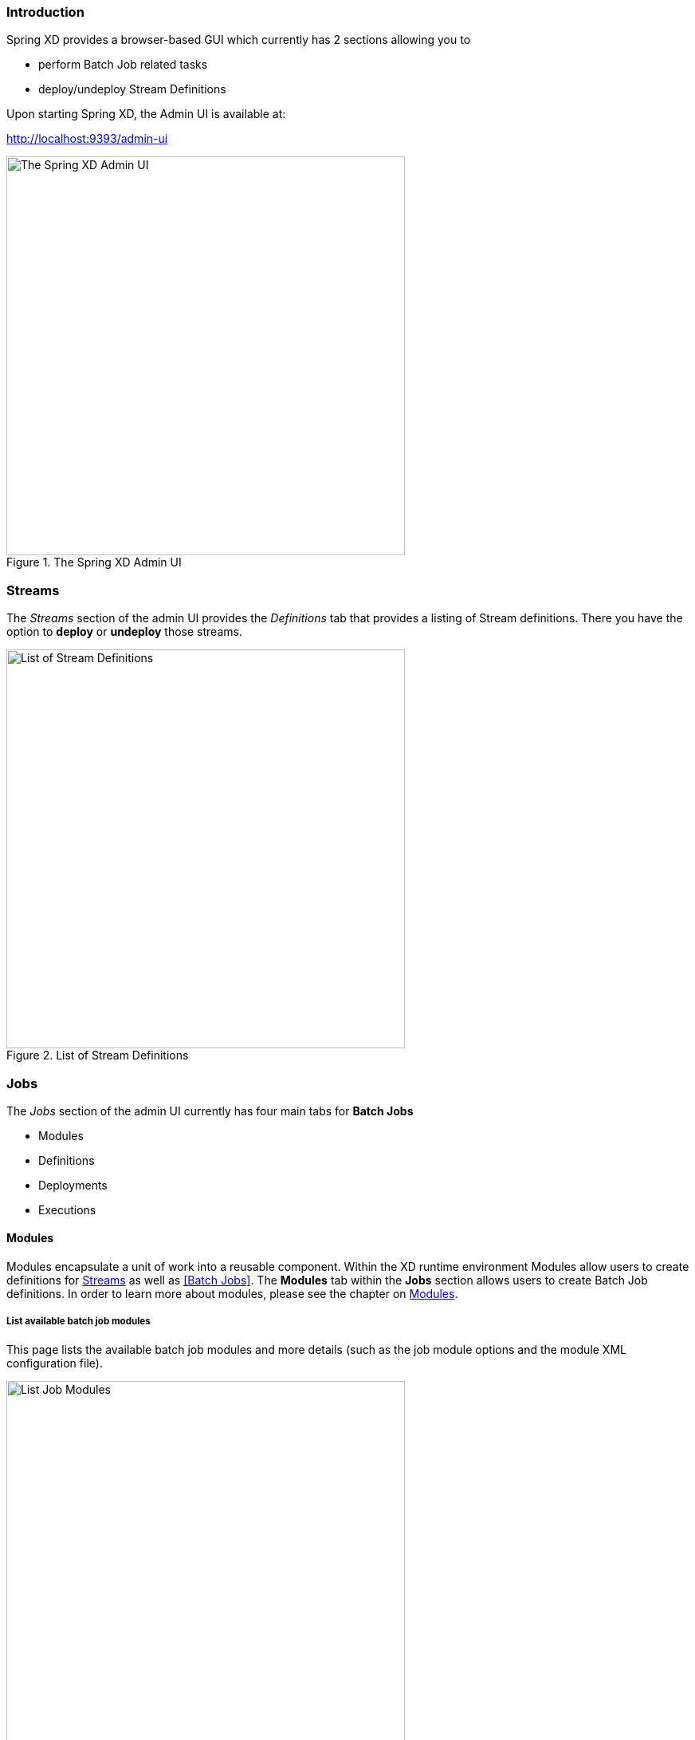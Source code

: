 === Introduction

Spring XD provides a browser-based GUI which currently has 2 sections allowing you to

* perform Batch Job related tasks
* deploy/undeploy Stream Definitions

Upon starting Spring XD, the Admin UI is available at:

http://localhost:9393/admin-ui

.The Spring XD Admin UI
image::images/spring-xd-admin-ui-about.png[The Spring XD Admin UI, width=500]

=== Streams

The _Streams_ section of the admin UI provides the _Definitions_ tab that provides a listing of Stream definitions. There you have the option to *deploy* or *undeploy* those streams.

.List of Stream Definitions
image::images/spring-xd-admin-ui-streams-list-definitions.png[List of Stream Definitions, width=500]

=== Jobs

The _Jobs_ section of the admin UI currently has four main tabs for *Batch Jobs*

* Modules
* Definitions
* Deployments
* Executions

==== Modules

Modules encapsulate a unit of work into a reusable component. Within the XD runtime environment Modules allow users to create definitions for <<Streams>> as well as <<Batch Jobs>>. The *Modules* tab within the *Jobs* section allows users to create Batch Job definitions. In order to learn more about modules, please see the chapter on <<Modules>>.

===== List available batch job modules

This page lists the available batch job modules and more details (such as the job module options and the module XML configuration file).

.List Job Modules
image::images/spring-xd-admin-ui-list-modules.png[List Job Modules, width=500]

===== Create a Job Definition from a selected Job Module

.Create a Job Definition
image::images/spring-xd-admin-ui-jobs-create-job-definition.png[Create a Job Definition, width=500]

===== View Job Module Details

.View Job Module Details
image::images/spring-xd-admin-ui-jobs-view-module-details.png[View Job Module Details, width=500]

==== List job definitions

This page lists the XD batch job definitions and provides actions to *deploy* or *un-deploy* those jobs.

.List Job Definitions
image::images/spring-xd-admin-ui-definitions.png[List Job Definitions, width=500]


==== List job deployments

This page lists all the deployed jobs and provides option to *launch* the deployed job.

.List Job Deployments
image::images/spring-xd-admin-ui-deployments.png[List Job Deployments, width=500]


===== Launching a batch Job

Once the job is deployed, they can be launched through the Admin UI as well. Navigate to the *Deployments* tab. Select the job you want to launch and press `Launch`. The following modal dialog should appear:

.Launch a Batch Job with parameters
image::images/spring-xd-admin-ui-launch-job.png[Launch a Batch Job with parameters, width=500]

Using this screen, you can define one or more job parameters. Job parameters can be typed and the following data types are available:

* String (The default)
* Date (The default date format is: _yyyy/MM/dd_)
* Long
* Double

===== Schedule Batch Job Execution

.Schedule a Batch Job
image::images/spring-xd-admin-ui-schedule-job.png[Schedule a Batch Job, width=500]

==== List job executions

This page lists the batch job executions and provides option to *restart* if the batch job is restartable and stopped/failed.

.List Job Executions
image::images/spring-xd-admin-ui-executions.png[List Job Executions, width=500]

===== Job execution details

.Job Execution Details
image::images/spring-xd-admin-ui-jobs-job-execution-details.png[Job Execution Details, width=500]

The same screen also contains a list of the executed steps:

.Job Execution Details - Steps
image::images/spring-xd-admin-ui-jobs-job-execution-details-steps.png[Job Execution Details - Steps, width=500]

From there you can drill deeper into the _Step Execution Details_.

===== Step execution details

.Step Execution Details
image::images/spring-xd-admin-ui-jobs-step-execution-details.png[Step Execution Details, width=500]

The Step Execution details screen also provides a complete list of all Step Execution Context key/value pairs. For example, the _Spring for Apache Hadoop_ steps provides exhaustive detail information.

.Step Execution Context
image::images/spring-xd-admin-ui-jobs-step-execution-context.png[Step Execution Context, width=500]

This includes a link back to the _Job History UI_ of the Hadoop Cluster.

.Job History UI
image::images/spring-xd-admin-ui-jobs-step-execution-context-hadoop-link.png[Job History UI, width=500]

===== Step execution history

.Step Execution History
image::images/spring-xd-admin-ui-jobs-step-execution-history.png[Step Execution History, width=500]
